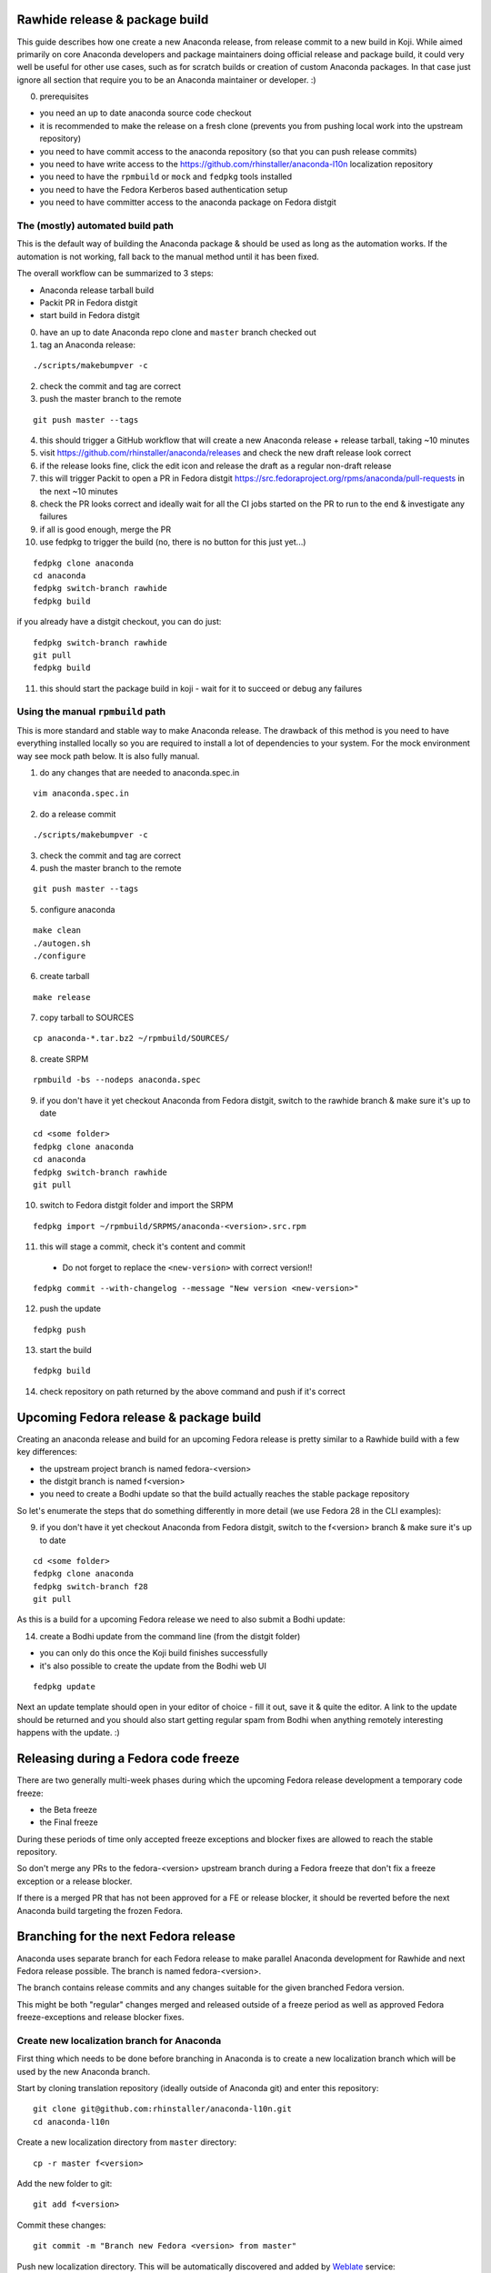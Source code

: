 Rawhide release & package build
===============================

This guide describes how one create a new Anaconda release, from release commit to a new build in Koji.
While aimed primarily on core Anaconda developers and package maintainers doing official release and package build,
it could very well be useful for other use cases, such as for scratch builds or creation of custom Anaconda packages.
In that case just ignore all section that require you to be an Anaconda maintainer or developer. :)

0. prerequisites

- you need an up to date anaconda source code checkout
- it is recommended to make the release on a fresh clone (prevents you from pushing local work into the upstream repository)
- you need to have commit access to the anaconda repository (so that you can push release commits)
- you need to have write access to the https://github.com/rhinstaller/anaconda-l10n localization repository
- you need to have the ``rpmbuild`` or ``mock`` and ``fedpkg`` tools installed
- you need to have the Fedora Kerberos based authentication setup
- you need to have committer access to the anaconda package on Fedora distgit

The (mostly) automated build path
---------------------------------
This is the default way of building the Anaconda package & should be used as long as the automation works.
If the automation is not working, fall back to the manual method until it has been fixed.

The overall workflow can be summarized to 3 steps:

- Anaconda release tarball build
- Packit PR in Fedora distgit
- start build in Fedora distgit

0. have an up to date Anaconda repo clone and ``master`` branch checked out

1. tag an Anaconda release:

::

    ./scripts/makebumpver -c

2. check the commit and tag are correct

3. push the master branch to the remote

::

      git push master --tags

4. this should trigger a GitHub workflow that will create a new Anaconda release + release tarball, taking ~10 minutes

5. visit https://github.com/rhinstaller/anaconda/releases and check the new draft release look correct

6. if the release looks fine, click the edit icon and release the draft as a regular non-draft release

7. this will trigger Packit to open a PR in Fedora distgit https://src.fedoraproject.org/rpms/anaconda/pull-requests in the next ~10 minutes

8. check the PR looks correct and ideally wait for all the CI jobs started on the PR to run to the end & investigate any failures

9. if all is good enough, merge the PR

10. use fedpkg to trigger the build (no, there is no button for this just yet...)

::

      fedpkg clone anaconda
      cd anaconda
      fedpkg switch-branch rawhide
      fedpkg build

if you already have a distgit checkout, you can do just:

::

      fedpkg switch-branch rawhide
      git pull
      fedpkg build

11. this should start the package build in koji - wait for it to succeed or debug any failures

Using the manual ``rpmbuild`` path
----------------------------------
This is more standard and stable way to make Anaconda release. The drawback of this method is you need to have
everything installed locally so you are required to install a lot of dependencies to your system. For the mock
environment way see mock path below. It is also fully manual.


1. do any changes that are needed to anaconda.spec.in

::

   vim anaconda.spec.in

2. do a release commit

::

    ./scripts/makebumpver -c

3. check the commit and tag are correct

4. push the master branch to the remote

::

    git push master --tags

5. configure anaconda

::

    make clean
    ./autogen.sh
    ./configure

6. create tarball

::

   make release

7. copy tarball to SOURCES

::

    cp anaconda-*.tar.bz2 ~/rpmbuild/SOURCES/

8. create SRPM

::

    rpmbuild -bs --nodeps anaconda.spec

9. if you don't have it yet checkout Anaconda from Fedora distgit, switch to the rawhide branch & make sure it's up to date

::

    cd <some folder>
    fedpkg clone anaconda
    cd anaconda
    fedpkg switch-branch rawhide
    git pull

10. switch to Fedora distgit folder and import the SRPM

::

    fedpkg import ~/rpmbuild/SRPMS/anaconda-<version>.src.rpm

11. this will stage a commit, check it's content and commit

 - Do not forget to replace the ``<new-version>`` with correct version!!

::

  fedpkg commit --with-changelog --message "New version <new-version>"

12. push the update

::

    fedpkg push

13. start the build

::

    fedpkg build

14. check repository on path returned by the above command and push if it's correct


Upcoming Fedora release & package build
========================================

Creating an anaconda release and build for an upcoming Fedora release is pretty similar to a Rawhide build
with a few key differences:

- the upstream project branch is named fedora-<version>
- the distgit branch is named f<version>
- you need to create a Bodhi update so that the build actually reaches the stable package repository

So let's enumerate the steps that do something differently in more detail (we use Fedora 28 in the CLI examples):

9. if you don't have it yet checkout Anaconda from Fedora distgit, switch to the f<version> branch & make sure it's up to date

::

    cd <some folder>
    fedpkg clone anaconda
    fedpkg switch-branch f28
    git pull


As this is a build for a upcoming Fedora release we need to also submit a Bodhi update:

14. create a Bodhi update from the command line (from the distgit folder)

- you can only do this once the Koji build finishes successfully
- it's also possible to create the update from the Bodhi web UI

::

    fedpkg update

Next an update template should open in your editor of choice - fill it out, save it & quite the editor.
A link to the update should be returned and you should also start getting regular spam from Bodhi when
anything remotely interesting happens with the update. :)

Releasing during a Fedora code freeze
=====================================

There are two generally multi-week phases during which the upcoming Fedora release development a temporary code freeze:

- the Beta freeze
- the Final freeze

During these periods of time only accepted freeze exceptions and blocker fixes are allowed to reach the stable repository.

So don't merge any PRs to the fedora-<version> upstream branch during a Fedora freeze that don't fix a freeze exception or a release blocker.

If there is a merged PR that has not been approved for a FE or release blocker, it should be reverted before the next Anaconda build
targeting the frozen Fedora.

Branching for the next Fedora release
=====================================

Anaconda uses separate branch for each Fedora release to make parallel Anaconda development for Rawhide and next Fedora release possible.
The branch is named fedora-<version>.

The branch contains release commits and any changes suitable for the given branched Fedora version.

This might be both "regular" changes merged and released outside of a freeze period as well as approved Fedora freeze-exceptions
and release blocker fixes.


Create new localization branch for Anaconda
-------------------------------------------

First thing which needs to be done before branching in Anaconda is to create a new localization branch which will be used by the new Anaconda branch.

Start by cloning translation repository (ideally outside of Anaconda git) and enter this repository:

::

   git clone git@github.com:rhinstaller/anaconda-l10n.git
   cd anaconda-l10n

Create a new localization directory from ``master`` directory:

::

   cp -r master f<version>

Add the new folder to git:

::

   git add f<version>

Commit these changes:

::

   git commit -m "Branch new Fedora <version> from master"

Push new localization directory. This will be automatically discovered and added by
`Weblate <https://translate.fedoraproject.org/projects/anaconda/>`_ service:

::

   git push origin

Enable Cockpit CI for the new branch
-------------------------------------------

Anaconda is using the Cockpit CI infrastructure to run Web UI test. Cockpit CI tests are triggered
automatically for all `listed <https://github.com/cockpit-project/bots/blob/main/lib/testmap.py>`_ projects and per-project branches. To enable Cockpit CI in automatic mode for the new Fedora branch, our new fedora-<version> upstream branch needs to be added under the 'rhinstaller/anaconda' key in the file. See the previous PR (for F39) to see how this is to be done:

https://github.com/cockpit-project/bots/pull/5176

How to branch Anaconda
----------------------

First make sure that localization branch for the next Fedora is already created.

Create the fedora-<version> upstream branch:

::

    git checkout master
    git pull
    git checkout -b fedora-<version>

Edit branch specific settings:

::

   vim .branch-variables.yml

And change content according to comments in the file.

Then rebuild everything that is templatized:

::

    make -f Makefile.am reload-infra

This should set up infrastructure and some other parts like makefile variables and pykickstart version used.

Lastly it is necessary to set up updated l10n commit hash - check the commit hash of the ``anaconda-l10n`` repo,
the one where the new f<version> folder has been added and put the hash to the ``GIT_L10N_SHA`` variable in the
``po/l10n-config.mk`` file.

This is necessary for the Web UI related translation pinning to work & l10n branching checks to pass.

Verify the changes and commit:

::

    git commit -a -m "Set up the fedora-NN branch"

After doing this, please verify that Pykickstart supports Fedora <version> and <version + 1>
if not, please file an `issue <https://github.com/pykickstart/pykickstart/issues>`_ on the
Pykickstart project. The Pykickstart support for future release of Fedora will prevent
issues during the next branching.

Check if everything is correctly set:

::

   make check-branching

If everything works correctly you can push the branch to the origin (``-u`` makes sure to setup tracking) :

::

    git checkout fedora-<version>
    git push -u origin fedora-<version>

After the branching is done, you also need to update infrastructure on the ``master`` branch. Switch to that branch:

::

    git switch master

Edit branch specific settings:

::

   vim .branch-variables.yml

In the file, set the correct branched Fedora version, then rebuild the files, check and commit.
Expect changes only in Github workflows that generate containers etc. for multiple branches.

::

    make -f Makefile.am reload-infra
    git commit -a -m "infra: Configure for the new fedora-NN branch"

Then, finally, push the updated master branch:

::

    git push origin master

Container rebuilds after branching
----------------------------------

Container rebuilds currently do not happen automatically after branching. So do not forget to rebuild
all relevant containers after Fedora branching.


How to add release version for next Fedora
------------------------------------------

The current practise is to keep the Rawhide major & minor version from which the
given Anaconda was branched as-is and add a third version number (the release number
in the NVR nomenclature) and bump that when releasing a new Anaconda for the
upcoming Fedora release.

For example, for the F27 branching:

- the last Rawhide Anaconda release was 27.20
- so the first F27 Anaconda release will be 27.20.1, the next 27.20.2 and so on

First checkout the ``fedora-<version>`` upstream branch:

::

    git checkout fedora-<version>

Next add the third (release) version number:

::

    ./scripts/makebumpver -c --add-version-number

If everything looks fine (changelog, the version number & tag) push the changes to the origin:

::

    git push origin fedora-<version> --tags

Then continue with the normal Upcoming Fedora Anaconda build process.

How to bump Rawhide Anaconda version
------------------------------------

- major version becomes major version ``+1``
- minor version is set to 1

For example, for the F27 branching:

- at the time of branching the Rawhide version was ``27.20``
- after the bump the version is ``28.1``

Make sure you are in the Rawhide branch:

::

    git checkout master

Do the major version bump and verify that the output looks correct:

::

    ./scripts/makebumpver -c --bump-major-version

If everything looks fine (changelog, new major version & the tag) push the changes to the origin:

::

    git push origin master --tags

Then continue with the normal Rawhide Anaconda build process.


How to use a new Python version
-------------------------------

Fedora changes Python version from time to time.

The only place where Python is explicitly listed in Anaconda code base and needs changing is in
``scripts/makeupdates``::

    # The Python site-packages path for pyanaconda.
    SITE_PACKAGES_PATH = "./usr/lib64/python3.12/site-packages/"

If this path is not correct, updates images "mysteriously stop working".

Unfortunately, Python release timing is not well aligned with Fedora, so Rawhide mostly gets
a Python release candidate (rc). This affects two things:

- Usually, the stability of the interpreter is good, but there are deprecations and removals in the
  standard library.

- Pylint often does not handle unreleased Python, because it touches private interpreter
  and library internals. The only recourse is often to disable it and wait for the official Python
  release. Fortunately, ruff handles linting too.
